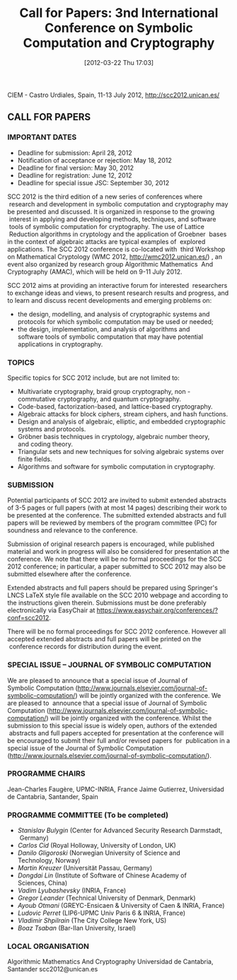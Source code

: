 #+TITLE: Call for Papers: 3nd International Conference on Symbolic Computation and Cryptography
#+POSTID: 760
#+DATE: [2012-03-22 Thu 17:03]
#+OPTIONS: toc:nil num:nil todo:nil pri:nil tags:nil ^:nil TeX:nil
#+CATEGORY: cryptography
#+TAGS: SCC2012, algebraic attacks, algebraic cryptanalysis, commutative algebra, conference, cryptography, gröbner basis, posso

CIEM - Castro Urdiales, Spain, 11-13 July 2012, [[http://scc2012.unican.es/]]

** CALL FOR PAPERS


*** IMPORTANT DATES

-  Deadline for submission: April 28, 2012
-  Notification of acceptance or rejection: May 18, 2012
-  Deadline for final version: May 30, 2012
-  Deadline for registration: June 12, 2012
-  Deadline for special issue JSC: September 30, 2012

SCC 2012 is the third edition of a new series of conferences where  research and development in symbolic computation and cryptography may be presented and discussed. It is organized in response to the growing  interest in applying and developing methods, techniques, and software  tools of symbolic computation for cryptography. The use of Lattice  Reduction algorithms in cryptology and the application of Groebner  bases in the context of algebraic attacks are typical examples of  explored applications. The SCC 2012 conference is co-located with  third Workshop on Mathematical Cryptology (WMC 2012, [[http://wmc2012.unican.es/]]) , an event also organized by research group Algorithmic Mathematics  And Cryptography (AMAC), which will be held on 9-11 July 2012.

SCC 2012 aims at providing an interactive forum for interested  researchers to exchange ideas and views, to present research results and progress, and to learn and discuss recent developments and emerging problems on:

-  the design, modelling, and analysis of cryptographic systems and protocols for which symbolic computation may be used or needed;
-  the design, implementation, and analysis of algorithms and software tools of symbolic computation that may have potential applications in cryptography.

*** TOPICS

Specific topics for SCC 2012 include, but are not limited to:

-  Multivariate cryptography, braid group cryptography, non -commutative cryptography, and quantum cryptography.
-  Code-based, factorization-based, and lattice-based cryptography.
-  Algebraic attacks for block ciphers, stream ciphers, and hash functions.
-  Design and analysis of algebraic, elliptic, and embedded cryptographic systems and protocols.
-  Gröbner basis techniques in cryptology, algebraic number theory, and coding theory.
-  Triangular sets and new techniques for solving algebraic systems over finite fields.
-  Algorithms and software for symbolic computation in cryptography.

*** SUBMISSION

Potential participants of SCC 2012 are invited to submit extended abstracts of 3-5 pages or full papers (with at most 14 pages) describing their work to be presented at the conference. The submitted extended abstracts and full papers will be reviewed by members of the program committee (PC) for soundness and relevance to the conference.

Submission of original research papers is encouraged, while published material and work in progress will also be considered for presentation at the conference. We note that there will be no formal proceedings for the SCC 2012 conference; in particular, a paper submitted to SCC 2012 may also be submitted elsewhere after the conference.

Extended abstracts and full papers should be prepared using Springer's LNCS LaTeX style file available on the SCC 2010 webpage and according to the instructions given therein. Submissions must be done preferably electronically via EasyChair at [[https://www.easychair.org/conferences/?conf=scc2012]].

There will be no formal proceedings for SCC 2012 conference. However all accepted extended abstracts and full papers will be printed on the  conference records for distribution during the event.

*** SPECIAL ISSUE -- JOURNAL OF SYMBOLIC COMPUTATION

We are pleased to announce that a special issue of Journal of Symbolic Computation ([[http://www.journals.elsevier.com/journal-of-symbolic-computation/]]) will be jointly organized with the conference. We are pleased to  announce that a special issue of Journal of Symbolic Computation ([[http://www.journals.elsevier.com/journal-of-symbolic-computation/]]) will be jointly organized with the conference. Whilst the submission to this special issue is widely open, authors of the extended  abstracts and full papers accepted for presentation at the conference will be encouraged to submit their full and/or revised papers for  publication in a special issue of the Journal of Symbolic Computation ([[http://www.journals.elsevier.com/journal-of-symbolic-computation/]]).

*** PROGRAMME CHAIRS

Jean-Charles Faugère, UPMC-INRIA, France
Jaime Gutierrez, Universidad de Cantabria, Santander, Spain

*** PROGRAMME COMMITTEE (To be completed)

-  /Stanislav Bulygin/ (Center for Advanced Security Research Darmstadt,  Germany)
-  /Carlos Cid/ (Royal Holloway, University of London, UK)
-  /Danilo Gligoroski/ (Norwegian University of Science and Technology, Norway)
-  /Martin Kreuzer/ (Universität Passau, Germany)
-  /Dongdai Lin/ (Institute of Software of Chinese Academy of Sciences, China)
-  /Vadim Lyubashevsky/ (INRIA, France)
-  /Gregor Leander/ (Technical University of Denmark, Denmark)
-  /Ayoub Otmani/ (GREYC-Ensicaen & University of Caen & INRIA, France)
-  /Ludovic Perret/ (LIP6-UPMC Univ Paris 6 & INRIA, France)
-  /Vladimir Shpilrain/ (The City College New York, US)
-  /Boaz Tsaban/ (Bar-Ilan University, Israel)

*** LOCAL ORGANISATION

Algorithmic Mathematics And Cryptography
Universidad de Cantabria, Santander
scc2012@unican.es
